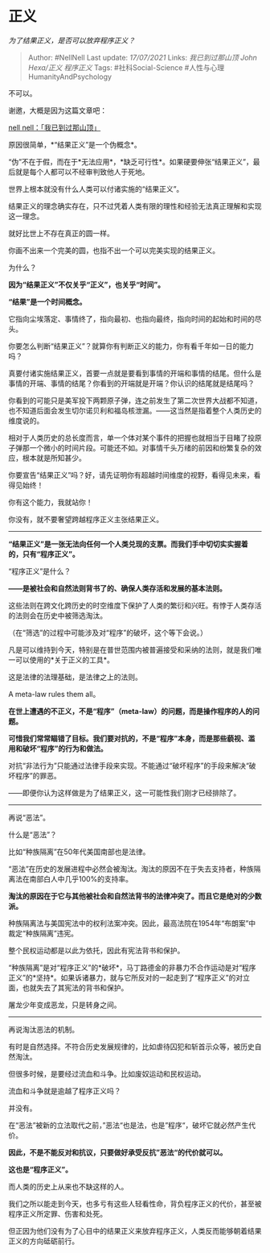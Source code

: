 * 正义
  :PROPERTIES:
  :CUSTOM_ID: 正义
  :END:

/为了结果正义，是否可以放弃程序正义？/

#+BEGIN_QUOTE
  Author: #NellNell Last update: /17/07/2021/ Links: [[我已到过那山顶]]
  [[John Hexa/正义]] [[程序正义]] Tags: #社科Social-Science
  #人性与心理HumanityAndPsychology
#+END_QUOTE

不可以。

谢邀，大概是因为这篇文章吧：

[[https://zhuanlan.zhihu.com/p/362507521][nell
nell：「我已到过那山顶」]]

原因很简单，*“结果正义”是一个伪概念*。

“伪”不在于假，而在于*无法应用*，*缺乏可行性*。如果硬要伸张“结果正义”，最后就是每个人都可以不经审判致他人于死地。

世界上根本就没有什么人类可以付诸实施的“结果正义”。

结果正义的理念确实存在，只不过凭着人类有限的理性和经验无法真正理解和实现这一理念。

就好比世上不存在真正的圆一样。

你画不出来一个完美的圆，也指不出一个可以完美实现的结果正义。

为什么？

*因为“结果正义”不仅关乎“正义”，也关乎“时间”。*

*“结果”是一个时间概念。*

它指向尘埃落定、事情终了，指向最初、也指向最终，指向时间的起始和时间的尽头。

你要怎么判断“结果正义”？就算你有判断正义的能力，你有看千年如一日的能力吗？

真要付诸实施结果正义，首要一点就是要看到事情的开端和事情的结尾。但什么是事情的开端、事情的结尾？你看到的开端就是开端？你认识的结尾就是结尾吗？

你看到的可能只是美军投下两颗原子弹，连之前发生了第二次世界大战都不知道，也不知道后面会发生切尔诺贝利和福岛核泄漏。------这当然是指着整个人类历史的维度说的。

相对于人类历史的总长度而言，单一个体对某个事件的把握也就相当于目睹了投原子弹那一个微小的时间片段。可能还不如。对事情千头万绪的前因和纷繁复杂的效应，根本就是所知甚少。

你要宣告“结果正义”吗？好，请先证明你有超越时间维度的视野，看得见未来，看得见始终！

你有这个能力，我就站你！

你没有，就不要奢望跨越程序正义主张结果正义。

--------------

*“结果正义”是一张无法向任何一个人类兑现的支票。而我们手中切切实实握着的，只有“程序正义”。*

“程序正义”是什么？

*------是被社会和自然法则背书了的、确保人类存活和发展的基本法则。*

这些法则在跨文化跨历史的时空维度下保护了人类的繁衍和兴旺。有悖于人类存活的法则会在历史中被筛选淘汰。

（在“筛选”的过程中可能涉及对“程序”的破坏，这个等下会说。）

凡是可以维持到今天，特别是在普世范围内被普遍接受和采纳的法则，就是我们唯一可以使用的*关于正义的工具*。

这是法律的法理基础，是法律之上的法则。

A meta-law rules them all。

*在世上遭遇的不正义，不是“程序”（meta-law）的问题，而是操作程序的人的问题。*

*可惜我们常常瞄错了目标。我们要对抗的，不是“程序”本身，而是那些藐视、滥用和破坏“程序”的行为和做法。*

对抗“非法行为”只能通过法律手段来实现。不能通过“破坏程序”的手段来解决“破坏程序”的罪恶。

------即便你认为这样做是为了结果正义，这一可能性我们刚才已经排除了。

--------------

再说“恶法”。

什么是“恶法”？

比如“种族隔离”在50年代美国南部也是法律。

“恶法”在历史的发展进程中必然会被淘汰。淘汰的原因不在于失去支持者，种族隔离法在南部白人中几乎100%的支持率。

*淘汰的原因在于它与其他被社会和自然法背书的法律冲突了。而且它是绝对的少数派。*

种族隔离法与美国宪法中的权利法案冲突。因此，最高法院在1954年“布朗案”中裁定“种族隔离”违宪。

整个民权运动都是以此为依托，因此有宪法背书和保护。

“种族隔离”是对“程序正义”的*破坏*，马丁路德金的非暴力不合作运动是对“程序正义”的*坚持*。如果诉诸暴力，就与它所反对的一起走到了“程序正义”的对立面，也就失去了其宪法的背书和保护。

屠龙少年变成恶龙，只是转身之间。

--------------

再说淘汰恶法的机制。

有时是自然选择。不符合历史发展规律的，比如虐待囚犯和斩首示众等，被历史自然淘汰。

但很多时候，是要经过流血和斗争。比如废奴运动和民权运动。

流血和斗争就是逾越了程序正义吗？

并没有。

在“恶法”被新的立法取代之前，”恶法“也是法，也是”程序“，破坏它就必然产生代价。

*因此，不是不能反对和抗议，只要做好承受反抗”恶法“的代价就可以。*

*这也是“程序正义”。*

而人类的历史上从来也不缺这样的人。

我们之所以能走到今天，也多亏有这些人轻看性命，背负程序正义的代价，甚至被程序正义所定罪、伤害和处死。

但正因为他们没有为了心目中的结果正义来放弃程序正义，人类反而能够朝着结果正义的方向砥砺前行。
